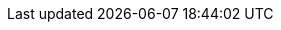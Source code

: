 :partner-solution-project-name: quickstart-cisco-meraki-sd-wan-vmx
:partner-solution-github-org: aws-quickstart
:partner-product-name: Cisco Meraki Virtual MX with AWS Transit Gateway
:partner-product-short-name: Meraki VMX
:partner-company-name: Cisco Systems Inc.
:doc-month: February
:doc-year: 2024
:partner-contributors: Simarbir Singh, {partner-company-name}
// :other-contributors: Akua Mansa, Trek10
:aws-contributors: Muffadal Quettawala, AWS Partner team
:aws-ia-contributors: Shivansh Singh, AWS Partner Integrations Engineering
:deployment_time: 15 minutes
:default_deployment_region: us-east-1
// :private_repo:


// For instructions on creating this deployment guide, refer to "Build your AWS Partner Solution documentation" (https://aws-ia-us-west-2.s3.us-west-2.amazonaws.com/docs/content/index.html#/).